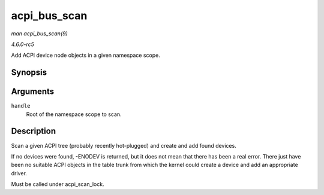 .. -*- coding: utf-8; mode: rst -*-

.. _API-acpi-bus-scan:

=============
acpi_bus_scan
=============

*man acpi_bus_scan(9)*

*4.6.0-rc5*

Add ACPI device node objects in a given namespace scope.


Synopsis
========

.. c:function:: int acpi_bus_scan( acpi_handle handle )

Arguments
=========

``handle``
    Root of the namespace scope to scan.


Description
===========

Scan a given ACPI tree (probably recently hot-plugged) and create and
add found devices.

If no devices were found, -ENODEV is returned, but it does not mean that
there has been a real error. There just have been no suitable ACPI
objects in the table trunk from which the kernel could create a device
and add an appropriate driver.

Must be called under acpi_scan_lock.


.. ------------------------------------------------------------------------------
.. This file was automatically converted from DocBook-XML with the dbxml
.. library (https://github.com/return42/sphkerneldoc). The origin XML comes
.. from the linux kernel, refer to:
..
.. * https://github.com/torvalds/linux/tree/master/Documentation/DocBook
.. ------------------------------------------------------------------------------

